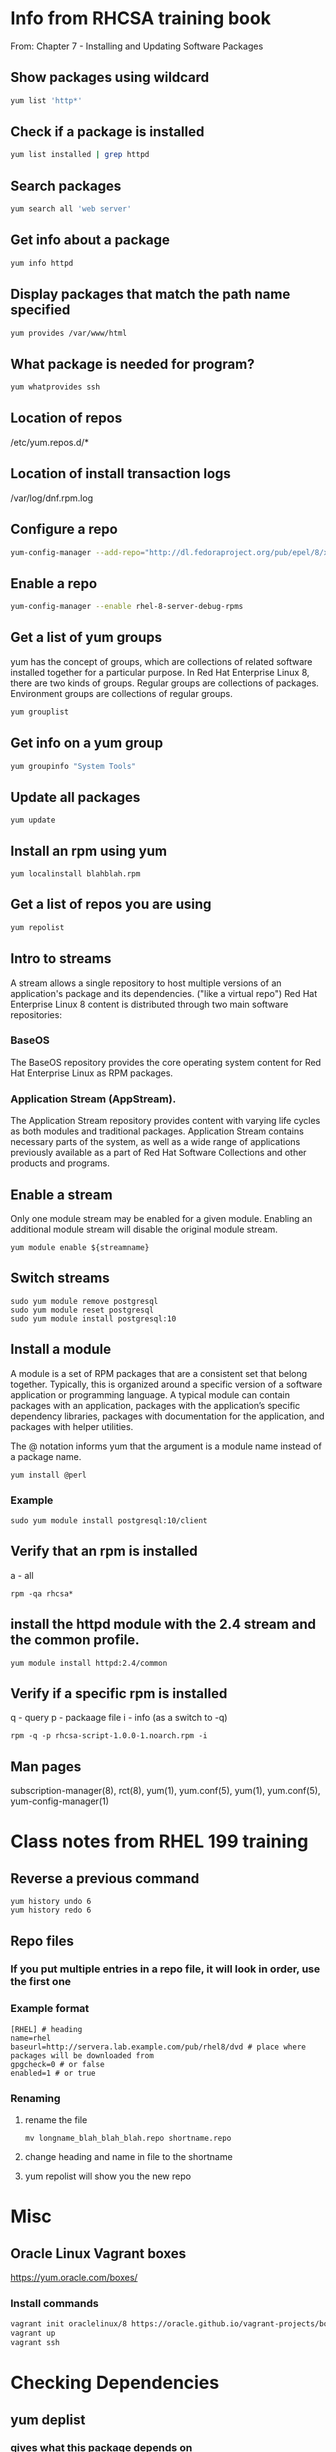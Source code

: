 * Info from RHCSA training book
From: Chapter 7 - Installing and Updating Software Packages

** Show packages using wildcard
#+begin_src bash
yum list 'http*'
#+end_src

** Check if a package is installed
#+begin_src bash
yum list installed | grep httpd
#+end_src

** Search packages
#+begin_src bash
yum search all 'web server'
#+end_src

** Get info about a package
#+begin_src bash
yum info httpd
#+end_src

** Display packages that match the path name specified
#+begin_src bash
yum provides /var/www/html
#+end_src

** What package is needed for program?
#+begin_src bash
yum whatprovides ssh
#+end_src



** Location of repos
/etc/yum.repos.d/*

** Location of install transaction logs
/var/log/dnf.rpm.log

** Configure a repo
#+begin_src bash
yum-config-manager --add-repo="http://dl.fedoraproject.org/pub/epel/8/x86_64/"
#+end_src

** Enable a repo
#+begin_src bash
yum-config-manager --enable rhel-8-server-debug-rpms
#+end_src

** Get a list of yum groups
yum has the concept of groups, which are collections of related software installed together for a particular purpose. 
In Red Hat Enterprise Linux 8, there are two kinds of groups. 
Regular groups are collections of packages. 
Environment groups are collections of regular groups. 
#+begin_src bash
yum grouplist
#+end_src

** Get info on a yum group
#+begin_src bash
yum groupinfo "System Tools"
#+end_src

** Update all packages
#+begin_src 
yum update
#+end_src

** Install an rpm using yum
#+begin_src 
yum localinstall blahblah.rpm
#+end_src

** Get a list of repos you are using
#+begin_src bash
yum repolist
#+end_src

** Intro to streams
A stream allows a single repository to host multiple versions of an application's package and its dependencies. ("like a virtual repo")
Red Hat Enterprise Linux 8 content is distributed through two main software repositories: 
*** BaseOS
The BaseOS repository provides the core operating system content for Red Hat Enterprise Linux as RPM packages.
*** Application Stream (AppStream).
The Application Stream repository provides content with varying life cycles as both modules and traditional packages. Application Stream contains necessary parts of the system, as well as a wide range of applications previously available as a part of Red Hat Software Collections and other products and programs.

** Enable a stream
Only one module stream may be enabled for a given module. Enabling an additional module stream will disable the original module stream.
#+begin_src 
yum module enable ${streamname}
#+end_src

** Switch streams
#+begin_src 
sudo yum module remove postgresql
sudo yum module reset postgresql
sudo yum module install postgresql:10
#+end_src

** Install a module 
A module is a set of RPM packages that are a consistent set that belong together. Typically, this is organized around a specific version of a software application or programming language. A typical module can contain packages with an application, packages with the application’s specific dependency libraries, packages with documentation for the application, and packages with helper utilities.

The @ notation informs yum that the argument is a module name instead of a package name.
#+begin_src 
yum install @perl
#+end_src

*** Example
#+begin_src 
sudo yum module install postgresql:10/client
#+end_src

# install <package>:stream/profile http:2.4/common


** Verify that an rpm is installed
a - all
#+begin_src 
rpm -qa rhcsa*
#+end_src

** install the httpd module with the 2.4 stream and the common profile.
#+begin_src 
yum module install httpd:2.4/common
#+end_src

** Verify if a specific rpm is installed
q - query
p - packaage file 
i - info (as a switch to -q)
#+begin_src 
rpm -q -p rhcsa-script-1.0.0-1.noarch.rpm -i
#+end_src

** Man pages
subscription-manager(8), rct(8), yum(1), yum.conf(5), yum(1), yum.conf(5), yum-config-manager(1)

* Class notes from RHEL 199 training
** Reverse a previous command
#+begin_src 
yum history undo 6
yum history redo 6
#+end_src

** Repo files
*** If you put multiple entries in a repo file, it will look in order, use the first one
*** Example format
#+begin_src 
[RHEL] # heading
name=rhel 
baseurl=http://servera.lab.example.com/pub/rhel8/dvd # place where packages will be downloaded from
gpgcheck=0 # or false
enabled=1 # or true
#+end_src
*** Renaming
**** rename the file
#+begin_src 
mv longname_blah_blah_blah.repo shortname.repo
#+end_src
**** change heading and name in file to the shortname
**** yum repolist will show you the new repo

* Misc
** Oracle Linux Vagrant boxes
https://yum.oracle.com/boxes/

*** Install commands
#+begin_src bash
vagrant init oraclelinux/8 https://oracle.github.io/vagrant-projects/boxes/oraclelinux/8.json
vagrant up
vagrant ssh
#+end_src


* Checking Dependencies
** yum deplist
*** gives what _this_ package depends on
** repoquery --whatrequires 
*** shows what pacakages depend on this package
